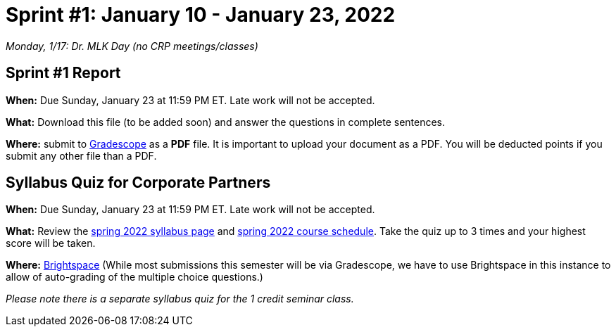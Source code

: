 = Sprint #1: January 10 - January 23, 2022

_Monday, 1/17:  Dr. MLK Day (no CRP meetings/classes)_

== Sprint #1 Report 

*When:* Due Sunday, January 23 at 11:59 PM ET. Late work will not be accepted. 

*What:* Download this file (to be added soon) and answer the questions in complete sentences. 

*Where:* submit to link:https://www.gradescope.com/[Gradescope] as a *PDF* file. It is important to upload your document as a PDF. You will be deducted points if you submit any other file than a PDF.


== Syllabus Quiz for Corporate Partners 

*When:* Due Sunday, January 23 at 11:59 PM ET. Late work will not be accepted. 

*What:* Review the xref:spring2022_syllabus.adoc[spring 2022 syllabus page] and xref:spring2022_schedule.adoc[spring 2022 course schedule]. Take the quiz up to 3 times and your highest score will be taken. 

*Where:* link:https://purdue.brightspace.com/[Brightspace] (While most submissions this semester will be via Gradescope, we have to use Brightspace in this instance to allow of auto-grading of the multiple choice questions.)

_Please note there is a separate syllabus quiz for the 1 credit seminar class._